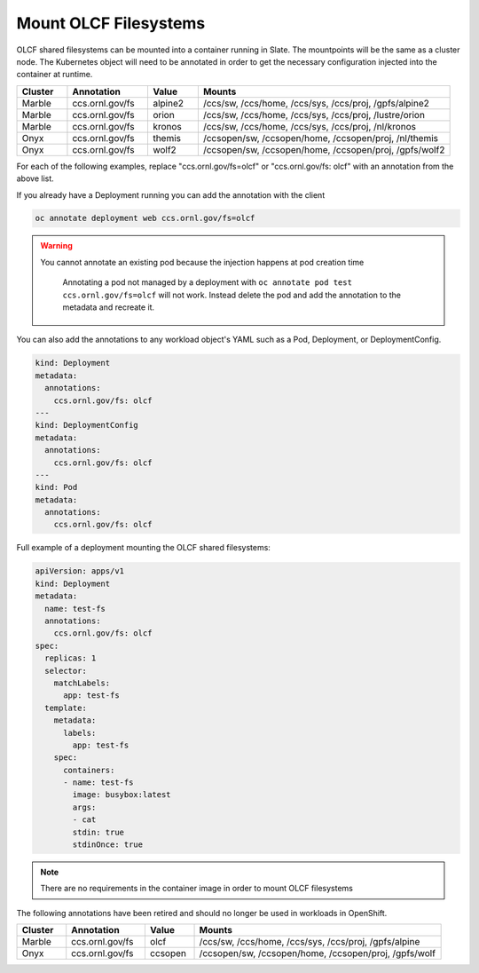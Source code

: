 ######################
Mount OLCF Filesystems
######################

OLCF shared filesystems can be mounted into a container running in Slate. The mountpoints
will be the same as a cluster node. The Kubernetes object will need to be annotated in order
to get the necessary configuration injected into the container at runtime.

.. csv-table::
  :header: "Cluster", "Annotation", "Value", "Mounts"
  :widths: 5, 8, 5, 25

  "Marble", "ccs.ornl.gov/fs", "alpine2", "/ccs/sw, /ccs/home, /ccs/sys, /ccs/proj, /gpfs/alpine2"
  "Marble", "ccs.ornl.gov/fs", "orion", "/ccs/sw, /ccs/home, /ccs/sys, /ccs/proj, /lustre/orion"
  "Marble", "ccs.ornl.gov/fs", "kronos", "/ccs/sw, /ccs/home, /ccs/sys, /ccs/proj, /nl/kronos"
  "Onyx", "ccs.ornl.gov/fs", "themis", "/ccsopen/sw, /ccsopen/home, /ccsopen/proj, /nl/themis"
  "Onyx", "ccs.ornl.gov/fs", "wolf2", "/ccsopen/sw, /ccsopen/home, /ccsopen/proj, /gpfs/wolf2"

For each of the following examples, replace "ccs.ornl.gov/fs=olcf" or "ccs.ornl.gov/fs: olcf" with an annotation from the above list.

If you already have a Deployment running you can add the annotation with the client

.. code:: bash

  oc annotate deployment web ccs.ornl.gov/fs=olcf

.. warning::
  You cannot annotate an existing pod because the injection happens at pod creation time

  .. pull-quote::

    Annotating a pod not managed by a deployment with ``oc annotate pod test ccs.ornl.gov/fs=olcf``
    will not work. Instead delete the pod and add the annotation to the metadata and recreate it.

You can also add the annotations to any workload object's YAML such as a Pod, Deployment,
or DeploymentConfig.

.. code:: yaml

  kind: Deployment
  metadata:
    annotations:
      ccs.ornl.gov/fs: olcf
  ---
  kind: DeploymentConfig
  metadata:
    annotations:
      ccs.ornl.gov/fs: olcf
  ---
  kind: Pod
  metadata:
    annotations:
      ccs.ornl.gov/fs: olcf

Full example of a deployment mounting the OLCF shared filesystems:

.. code:: yaml

  apiVersion: apps/v1
  kind: Deployment
  metadata:
    name: test-fs
    annotations:
      ccs.ornl.gov/fs: olcf
  spec:
    replicas: 1
    selector:
      matchLabels:
        app: test-fs
    template:
      metadata:
        labels:
          app: test-fs
      spec:
        containers:
        - name: test-fs
          image: busybox:latest
          args:
          - cat
          stdin: true
          stdinOnce: true

.. note::
  There are no requirements in the container image in order to mount OLCF filesystems

The following annotations have been retired and should no longer be used in workloads in OpenShift.

.. csv-table::
  :header: "Cluster", "Annotation", "Value", "Mounts"
  :widths: 5, 8, 5, 25

  "Marble", "ccs.ornl.gov/fs", "olcf", "/ccs/sw, /ccs/home, /ccs/sys, /ccs/proj, /gpfs/alpine"
  "Onyx", "ccs.ornl.gov/fs", "ccsopen", "/ccsopen/sw, /ccsopen/home, /ccsopen/proj, /gpfs/wolf"

